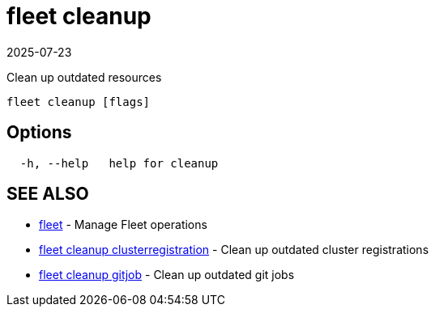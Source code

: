 = fleet cleanup
:revdate: 2025-07-23
:page-revdate: {revdate}

Clean up outdated resources

----
fleet cleanup [flags]
----

== Options

----
  -h, --help   help for cleanup
----

== SEE ALSO

* xref:fleet.adoc[fleet]	 - Manage Fleet operations
* xref:fleet_cleanup_clusterregistration.adoc[fleet cleanup clusterregistration]	 - Clean up outdated cluster registrations
* xref:fleet_cleanup_gitjob.adoc[fleet cleanup gitjob]	 - Clean up outdated git jobs
